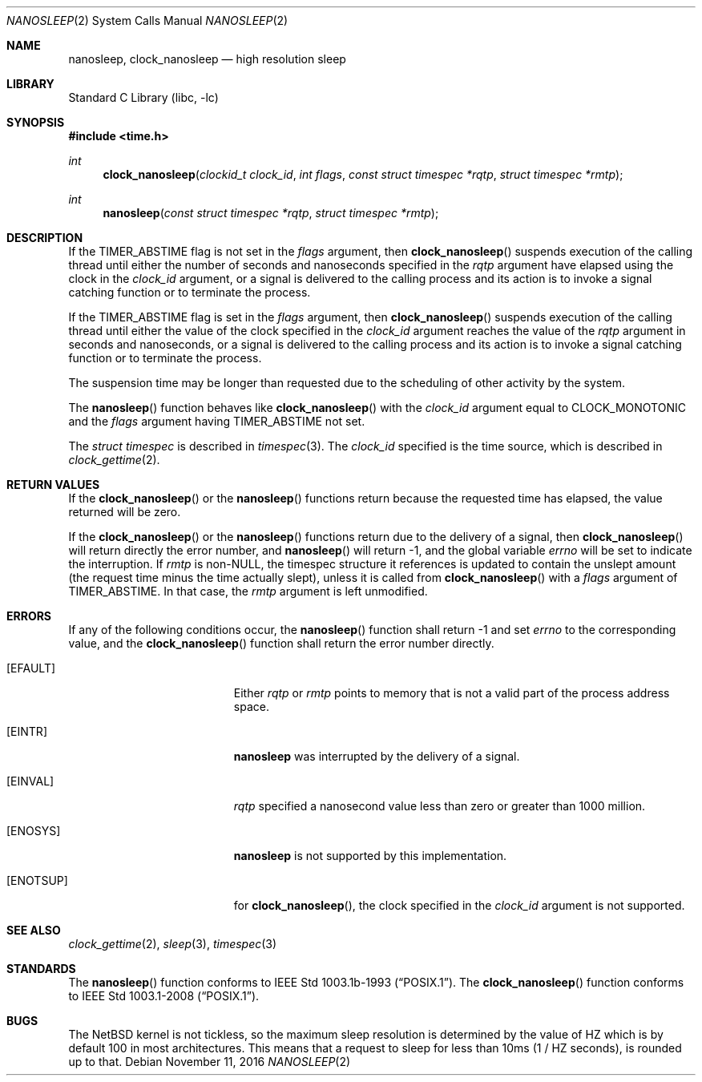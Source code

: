 .\"	$NetBSD: nanosleep.2,v 1.24 2017/10/25 17:53:11 abhinav Exp $
.\"
.\" Copyright (c) 1986, 1991, 1993
.\"	The Regents of the University of California.  All rights reserved.
.\"
.\" Redistribution and use in source and binary forms, with or without
.\" modification, are permitted provided that the following conditions
.\" are met:
.\" 1. Redistributions of source code must retain the above copyright
.\"    notice, this list of conditions and the following disclaimer.
.\" 2. Redistributions in binary form must reproduce the above copyright
.\"    notice, this list of conditions and the following disclaimer in the
.\"    documentation and/or other materials provided with the distribution.
.\" 3. Neither the name of the University nor the names of its contributors
.\"    may be used to endorse or promote products derived from this software
.\"    without specific prior written permission.
.\"
.\" THIS SOFTWARE IS PROVIDED BY THE REGENTS AND CONTRIBUTORS ``AS IS'' AND
.\" ANY EXPRESS OR IMPLIED WARRANTIES, INCLUDING, BUT NOT LIMITED TO, THE
.\" IMPLIED WARRANTIES OF MERCHANTABILITY AND FITNESS FOR A PARTICULAR PURPOSE
.\" ARE DISCLAIMED.  IN NO EVENT SHALL THE REGENTS OR CONTRIBUTORS BE LIABLE
.\" FOR ANY DIRECT, INDIRECT, INCIDENTAL, SPECIAL, EXEMPLARY, OR CONSEQUENTIAL
.\" DAMAGES (INCLUDING, BUT NOT LIMITED TO, PROCUREMENT OF SUBSTITUTE GOODS
.\" OR SERVICES; LOSS OF USE, DATA, OR PROFITS; OR BUSINESS INTERRUPTION)
.\" HOWEVER CAUSED AND ON ANY THEORY OF LIABILITY, WHETHER IN CONTRACT, STRICT
.\" LIABILITY, OR TORT (INCLUDING NEGLIGENCE OR OTHERWISE) ARISING IN ANY WAY
.\" OUT OF THE USE OF THIS SOFTWARE, EVEN IF ADVISED OF THE POSSIBILITY OF
.\" SUCH DAMAGE.
.\"
.\"     @(#)sleep.3	8.1 (Berkeley) 6/4/93
.\"
.Dd November 11, 2016
.Dt NANOSLEEP 2
.Os
.Sh NAME
.Nm nanosleep ,
.Nm clock_nanosleep
.Nd high resolution sleep
.Sh LIBRARY
.Lb libc
.Sh SYNOPSIS
.In time.h
.Ft int
.Fn clock_nanosleep "clockid_t clock_id" "int flags" "const struct timespec *rqtp" "struct timespec *rmtp"
.Ft int
.Fn nanosleep "const struct timespec *rqtp" "struct timespec *rmtp"
.Sh DESCRIPTION
If the
.Dv TIMER_ABSTIME
flag is not set in the
.Fa flags
argument, then
.Fn clock_nanosleep
suspends execution of the calling thread until either the number of
seconds and nanoseconds specified in the
.Fa rqtp
argument have elapsed using the clock in the
.Fa clock_id
argument, or a signal is delivered to the calling process and its
action is to invoke a signal catching function or to terminate the
process.
.Pp
If the
.Dv TIMER_ABSTIME
flag is set in the
.Fa flags
argument, then
.Fn clock_nanosleep
suspends execution of the calling thread until either the value
of the clock specified in the
.Fa clock_id
argument reaches the value of the
.Fa rqtp
argument in seconds and nanoseconds,
or a signal is delivered to the calling process and its
action is to invoke a signal catching function or to terminate the
process.
.Pp
The suspension time may be longer than requested due to the
scheduling of other activity by the system.
.Pp
The
.Fn nanosleep
function behaves like
.Fn clock_nanosleep
with the
.Fa clock_id
argument equal to
.Dv CLOCK_MONOTONIC
and the
.Fa flags
argument having
.Dv TIMER_ABSTIME
not set.
.Pp
The
.Em struct timespec
is described in
.Xr timespec 3 .
The
.Fa clock_id
specified is the time source, which is described in
.Xr clock_gettime 2 .
.Sh RETURN VALUES
If the
.Fn clock_nanosleep
or the
.Fn nanosleep
functions return because the requested time has elapsed, the value
returned will be zero.
.Pp
If the
.Fn clock_nanosleep
or the
.Fn nanosleep
functions return due to the delivery of a signal, then
.Fn clock_nanosleep
will return directly the error number, and
.Fn nanosleep
will return \-1, and the global variable
.Va errno
will be set to indicate the interruption.
If
.Fa rmtp
is
.Pf non- Dv NULL ,
the timespec structure it references is updated to contain the
unslept amount (the request time minus the time actually slept),
unless it is called from
.Fn clock_nanosleep
with a
.Fa flags
argument of
.Dv TIMER_ABSTIME .
In that case, the
.Fa rmtp
argument is left unmodified.
.Sh ERRORS
If any of the following conditions occur, the
.Fn nanosleep
function shall return \-1 and set
.Va errno
to the corresponding value, and the
.Fn clock_nanosleep
function shall return the error number directly.
.Bl -tag -width Er
.It Bq Er EFAULT
Either
.Fa rqtp
or
.Fa rmtp
points to memory that is not a valid part of the process
address space.
.It Bq Er EINTR
.Nm
was interrupted by the delivery of a signal.
.It Bq Er EINVAL
.Fa rqtp
specified a nanosecond value less than zero or greater than 1000 million.
.It Bq Er ENOSYS
.Nm
is not supported by this implementation.
.It Bq Er ENOTSUP
for
.Fn clock_nanosleep ,
the clock specified in the
.Fa clock_id
argument is not supported.
.El
.Sh SEE ALSO
.Xr clock_gettime 2 ,
.Xr sleep 3 ,
.Xr timespec 3
.Sh STANDARDS
The
.Fn nanosleep
function conforms to
.St -p1003.1b-93 .
The
.Fn clock_nanosleep
function conforms to
.St -p1003.1-2008 .
.Sh BUGS
The
.Nx
kernel is not tickless, so the maximum sleep resolution is determined
by the value of
.Dv HZ
which is by default
.Dv 100
in most architectures.
This means that a request to sleep for less than
.Dv 10ms
(1 /
.Dv HZ
seconds), is rounded up to that.

